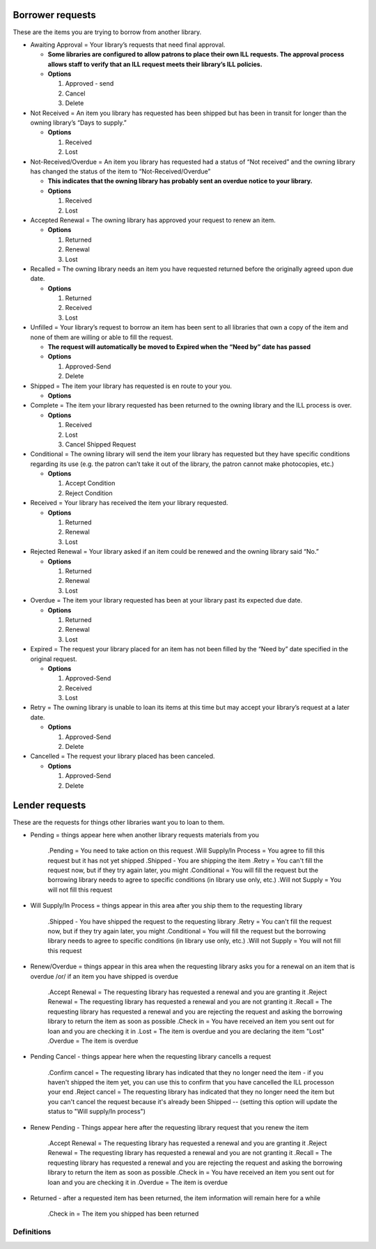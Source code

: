 Borrower requests
=================

These are the items you are trying to borrow from another library.

-  Awaiting Approval = Your library’s requests that need final approval.

   -  **Some libraries are configured to allow patrons to place their own ILL requests. The approval process allows staff to verify that an ILL request meets their library’s ILL policies.**
   -  **Options**

      1. Approved - send
      2. Cancel
      3. Delete

-  Not Received = An item you library has requested has been shipped but has been in transit for longer than the owning library’s “Days to supply.”

   -  **Options**

      1. Received
      2. Lost

-  Not-Received/Overdue = An item you library has requested had a status of “Not received” and the owning library has changed the status of the item to “Not-Received/Overdue”

   -  **This indicates that the owning library has probably sent an overdue notice to your library.**
   -  **Options**

      1. Received
      2. Lost

-  Accepted Renewal = The owning library has approved your request to renew an item.

   -  **Options**

      1. Returned
      2. Renewal
      3. Lost

-  Recalled = The owning library needs an item you have requested returned before the originally agreed upon due date.

   -  **Options**

      1. Returned
      2. Received
      3. Lost

-  Unfilled = Your library’s request to borrow an item has been sent to all libraries that own a copy of the item and none of them are willing or able to fill the request.

   -  **The request will automatically be moved to Expired when the “Need by” date has passed**
   -  **Options**

      1. Approved-Send
      2. Delete

-  Shipped = The item your library has requested is en route to your you.

   -  **Options**

-  Complete = The item your library requested has been returned to the owning library and the ILL process is over.

   -  **Options**

      1. Received
      2. Lost
      3. Cancel Shipped Request

-  Conditional = The owning library will send the item your library has requested but they have specific conditions regarding its use (e.g. the patron can’t take it out of the library, the patron cannot make photocopies, etc.)

   -  **Options**

      1. Accept Condition
      2. Reject Condition

-  Received = Your library has received the item your library requested.

   -  **Options**

      1. Returned
      2. Renewal
      3. Lost

-  Rejected Renewal = Your library asked if an item could be renewed and the owning library said “No.”

   -  **Options**

      1. Returned
      2. Renewal
      3. Lost

-  Overdue = The item your library requested has been at your library past its expected due date.

   -  **Options**

      1. Returned
      2. Renewal
      3. Lost

-  Expired = The request your library placed for an item has not been filled by the “Need by” date specified in the original request.

   -  **Options**

      1. Approved-Send
      2. Received
      3. Lost

-  Retry = The owning library is unable to loan its items at this time but may accept your library’s request at a later date.

   -  **Options**

      1. Approved-Send
      2. Delete

-  Cancelled = The request your library placed has been canceled.

   -  **Options**

      1. Approved-Send
      2. Delete

Lender requests
===============

These are the requests for things other libraries want you to loan to them.

-  Pending = things appear here when another library requests materials from you

      .Pending = You need to take action on this request
      .Will Supply/In Process = You agree to fill this request but it has not yet shipped
      .Shipped - You are shipping the item
      .Retry = You can't fill the request now, but if they try again later, you might
      .Conditional = You will fill the request but the borrowing library needs to agree to specific conditions (in library use only, etc.)
      .Will not Supply = You will not fill this request

-  Will Supply/In Process = things appear in this area after you ship them to the requesting library

      .Shipped - You have shipped the request to the requesting library
      .Retry = You can't fill the request now, but if they try again later, you might
      .Conditional = You will fill the request but the borrowing library needs to agree to specific conditions (in library use only, etc.)
      .Will not Supply = You will not fill this request

-  Renew/Overdue = things appear in this area when the requesting library asks you for a renewal on an item that is overdue /or/ if an item you have shipped is overdue

      .Accept Renewal = The requesting library has requested a renewal and you are granting it
      .Reject Renewal = The requesting library has requested a renewal and you are not granting it
      .Recall = The requesting library has requested a renewal and you are rejecting the request and asking the borrowing library to return the item as soon as possible
      .Check in = You have received an item you sent out for loan and you are checking it in
      .Lost = The item is overdue and you are declaring the item "Lost"
      .Overdue = The item is overdue

-  Pending Cancel - things appear here when the requesting library cancells a request

      .Confirm cancel = The requesting library has indicated that they no longer need the item - if you haven't shipped the item yet, you can use this to confirm that you have cancelled the ILL processon your end
      .Reject cancel = The requesting library has indicated that they no longer need the item but you can't cancel the request because it's already been Shipped -- (setting this option will update the status to "Will supply/In process")

-  Renew Pending - Things appear here after the requesting library request that you renew the item

      .Accept Renewal = The requesting library has requested a renewal and you are granting it
      .Reject Renewal = The requesting library has requested a renewal and you are not granting it
      .Recall = The requesting library has requested a renewal and you are rejecting the request and asking the borrowing library to return the item as soon as possible
      .Check in = You have received an item you sent out for loan and you are checking it in
      .Overdue = The item is overdue

-  Returned - after a requested item has been returned, the item information will remain here for a while

      .Check in = The item you shipped has been returned

Definitions
-----------
